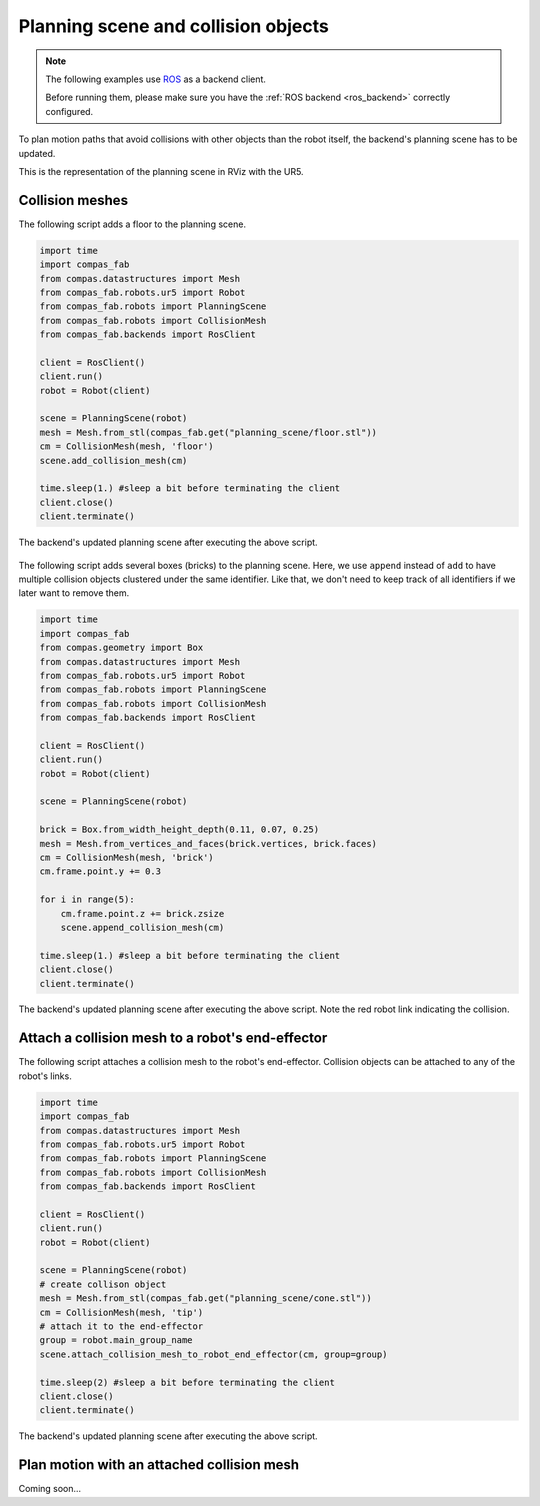 ********************************************************************************
Planning scene and collision objects
********************************************************************************

.. note::

    The following examples use `ROS <http://www.ros.org/>`_ as a backend client.
    
    Before running them, please make sure you have the 
    :ref:`ROS backend <ros_backend>` correctly configured. 

To plan motion paths that avoid collisions with other objects than the robot
itself, the backend's planning scene has to be updated. 

This is the representation of the planning scene in RViz with the UR5.

.. figure:: 04_collision_objects_attached_without.jpg
    :figclass: figure
    :class: figure-img img-fluid

Collision meshes
================

The following script adds a floor to the planning scene.

.. code-block:: python

    import time
    import compas_fab
    from compas.datastructures import Mesh
    from compas_fab.robots.ur5 import Robot
    from compas_fab.robots import PlanningScene
    from compas_fab.robots import CollisionMesh
    from compas_fab.backends import RosClient

    client = RosClient()
    client.run()
    robot = Robot(client)
    
    scene = PlanningScene(robot)
    mesh = Mesh.from_stl(compas_fab.get("planning_scene/floor.stl"))
    cm = CollisionMesh(mesh, 'floor')
    scene.add_collision_mesh(cm)
    
    time.sleep(1.) #sleep a bit before terminating the client
    client.close()
    client.terminate()


The backend's updated planning scene after executing the above script.

.. figure:: 04_collision_objects.jpg
    :figclass: figure
    :class: figure-img img-fluid


The following script adds several boxes (bricks) to the planning scene. Here, 
we use ``append`` instead of ``add`` to have multiple collision objects
clustered under the same identifier. Like that, we don't need to keep track of 
all identifiers if we later want to remove them.

.. code-block:: python

    import time
    import compas_fab
    from compas.geometry import Box
    from compas.datastructures import Mesh
    from compas_fab.robots.ur5 import Robot
    from compas_fab.robots import PlanningScene
    from compas_fab.robots import CollisionMesh
    from compas_fab.backends import RosClient

    client = RosClient()
    client.run()
    robot = Robot(client)
    
    scene = PlanningScene(robot)

    brick = Box.from_width_height_depth(0.11, 0.07, 0.25)
    mesh = Mesh.from_vertices_and_faces(brick.vertices, brick.faces)
    cm = CollisionMesh(mesh, 'brick')
    cm.frame.point.y += 0.3

    for i in range(5):
        cm.frame.point.z += brick.zsize
        scene.append_collision_mesh(cm)
    
    time.sleep(1.) #sleep a bit before terminating the client
    client.close()
    client.terminate()


The backend's updated planning scene after executing the above script. Note the 
red robot link indicating the collision.    

.. figure:: 04_collision_objects_append.jpg
    :figclass: figure
    :class: figure-img img-fluid



Attach a collision mesh to a robot's end-effector
=================================================

The following script attaches a collision mesh to the robot's end-effector.
Collision objects can be attached to any of the robot's links.

.. code-block:: python

    import time
    import compas_fab
    from compas.datastructures import Mesh
    from compas_fab.robots.ur5 import Robot
    from compas_fab.robots import PlanningScene
    from compas_fab.robots import CollisionMesh
    from compas_fab.backends import RosClient
    
    client = RosClient()
    client.run()
    robot = Robot(client)
    
    scene = PlanningScene(robot)
    # create collison object
    mesh = Mesh.from_stl(compas_fab.get("planning_scene/cone.stl"))
    cm = CollisionMesh(mesh, 'tip')
    # attach it to the end-effector
    group = robot.main_group_name
    scene.attach_collision_mesh_to_robot_end_effector(cm, group=group)

    time.sleep(2) #sleep a bit before terminating the client
    client.close()
    client.terminate()

The backend's updated planning scene after executing the above script.

.. figure:: 04_collision_objects_attached.jpg
    :figclass: figure
    :class: figure-img img-fluid



Plan motion with an attached collision mesh
===========================================

Coming soon...
